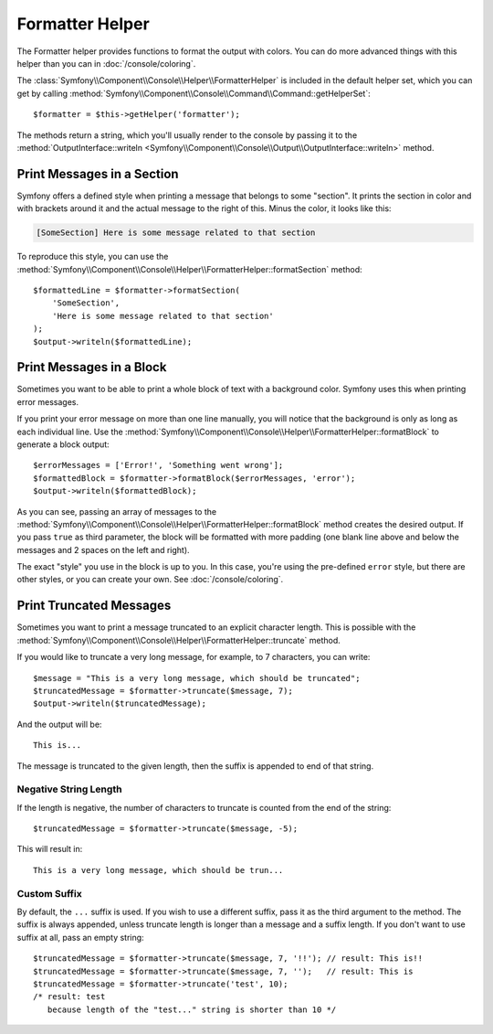 .. index::
    single: Console Helpers; Formatter Helper

Formatter Helper
================

The Formatter helper provides functions to format the output with colors.
You can do more advanced things with this helper than you can in
:doc:`/console/coloring`.

The :class:`Symfony\\Component\\Console\\Helper\\FormatterHelper` is included
in the default helper set, which you can get by calling
:method:`Symfony\\Component\\Console\\Command\\Command::getHelperSet`::

    $formatter = $this->getHelper('formatter');

The methods return a string, which you'll usually render to the console by
passing it to the
:method:`OutputInterface::writeln <Symfony\\Component\\Console\\Output\\OutputInterface::writeln>` method.

Print Messages in a Section
---------------------------

Symfony offers a defined style when printing a message that belongs to some
"section". It prints the section in color and with brackets around it and the
actual message to the right of this. Minus the color, it looks like this:

.. code-block:: text

    [SomeSection] Here is some message related to that section

To reproduce this style, you can use the
:method:`Symfony\\Component\\Console\\Helper\\FormatterHelper::formatSection`
method::

    $formattedLine = $formatter->formatSection(
        'SomeSection',
        'Here is some message related to that section'
    );
    $output->writeln($formattedLine);

Print Messages in a Block
-------------------------

Sometimes you want to be able to print a whole block of text with a background
color. Symfony uses this when printing error messages.

If you print your error message on more than one line manually, you will
notice that the background is only as long as each individual line. Use the
:method:`Symfony\\Component\\Console\\Helper\\FormatterHelper::formatBlock`
to generate a block output::

    $errorMessages = ['Error!', 'Something went wrong'];
    $formattedBlock = $formatter->formatBlock($errorMessages, 'error');
    $output->writeln($formattedBlock);

As you can see, passing an array of messages to the
:method:`Symfony\\Component\\Console\\Helper\\FormatterHelper::formatBlock`
method creates the desired output. If you pass ``true`` as third parameter, the
block will be formatted with more padding (one blank line above and below the
messages and 2 spaces on the left and right).

The exact "style" you use in the block is up to you. In this case, you're using
the pre-defined ``error`` style, but there are other styles, or you can create
your own. See :doc:`/console/coloring`.

Print Truncated Messages
------------------------

Sometimes you want to print a message truncated to an explicit character length.
This is possible with the
:method:`Symfony\\Component\\Console\\Helper\\FormatterHelper::truncate` method.

If you would like to truncate a very long message, for example, to 7 characters,
you can write::

    $message = "This is a very long message, which should be truncated";
    $truncatedMessage = $formatter->truncate($message, 7);
    $output->writeln($truncatedMessage);

And the output will be::

    This is...

The message is truncated to the given length, then the suffix is appended to end
of that string.

Negative String Length
~~~~~~~~~~~~~~~~~~~~~~

If the length is negative, the number of characters to truncate is counted
from the end of the string::

    $truncatedMessage = $formatter->truncate($message, -5);

This will result in::

    This is a very long message, which should be trun...

Custom Suffix
~~~~~~~~~~~~~

By default, the ``...`` suffix is used. If you wish to use a different suffix,
pass it as the third argument to the method.
The suffix is always appended, unless truncate length is longer than a message
and a suffix length.
If you don't want to use suffix at all, pass an empty string::

    $truncatedMessage = $formatter->truncate($message, 7, '!!'); // result: This is!!
    $truncatedMessage = $formatter->truncate($message, 7, '');   // result: This is
    $truncatedMessage = $formatter->truncate('test', 10);
    /* result: test
       because length of the "test..." string is shorter than 10 */

.. ready: no
.. revision: 60142c53315ba35610e4d58486895b8da1606054